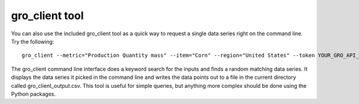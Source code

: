 ################
gro_client tool
################

You can also use the included gro_client tool as a quick way to request a single data series right on the command line. Try the following:
::

  gro_client --metric="Production Quantity mass" --item="Corn" --region="United States" --token YOUR_GRO_API_TOKEN


The gro_client command line interface does a keyword search for the inputs and finds a random matching data series. It displays the data series it picked in the command line and writes the data points out to a file in the current directory called gro_client_output.csv. This tool is useful for simple queries, but anything more complex should be done using the Python packages.